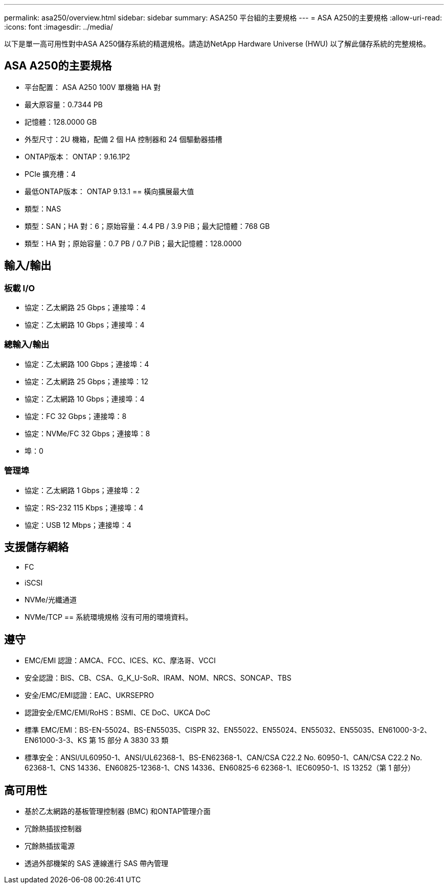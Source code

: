 ---
permalink: asa250/overview.html 
sidebar: sidebar 
summary: ASA250 平台組的主要規格 
---
= ASA A250的主要規格
:allow-uri-read: 
:icons: font
:imagesdir: ../media/


[role="lead"]
以下是單一高可用性對中ASA A250儲存系統的精選規格。請造訪NetApp Hardware Universe (HWU) 以了解此儲存系統的完整規格。



== ASA A250的主要規格

* 平台配置： ASA A250 100V 單機箱 HA 對
* 最大原容量：0.7344 PB
* 記憶體：128.0000 GB
* 外型尺寸：2U 機箱，配備 2 個 HA 控制器和 24 個驅動器插槽
* ONTAP版本： ONTAP：9.16.1P2
* PCIe 擴充槽：4
* 最低ONTAP版本： ONTAP 9.13.1 == 橫向擴展最大值
* 類型：NAS
* 類型：SAN；HA 對：6；原始容量：4.4 PB / 3.9 PiB；最大記憶體：768 GB
* 類型：HA 對；原始容量：0.7 PB / 0.7 PiB；最大記憶體：128.0000




== 輸入/輸出



=== 板載 I/O

* 協定：乙太網路 25 Gbps；連接埠：4
* 協定：乙太網路 10 Gbps；連接埠：4




=== 總輸入/輸出

* 協定：乙太網路 100 Gbps；連接埠：4
* 協定：乙太網路 25 Gbps；連接埠：12
* 協定：乙太網路 10 Gbps；連接埠：4
* 協定：FC 32 Gbps；連接埠：8
* 協定：NVMe/FC 32 Gbps；連接埠：8
* 埠：0




=== 管理埠

* 協定：乙太網路 1 Gbps；連接埠：2
* 協定：RS-232 115 Kbps；連接埠：4
* 協定：USB 12 Mbps；連接埠：4




== 支援儲存網絡

* FC
* iSCSI
* NVMe/光纖通道
* NVMe/TCP == 系統環境規格 沒有可用的環境資料。




== 遵守

* EMC/EMI 認證：AMCA、FCC、ICES、KC、摩洛哥、VCCI
* 安全認證：BIS、CB、CSA、G_K_U-SoR、IRAM、NOM、NRCS、SONCAP、TBS
* 安全/EMC/EMI認證：EAC、UKRSEPRO
* 認證安全/EMC/EMI/RoHS：BSMI、CE DoC、UKCA DoC
* 標準 EMC/EMI：BS-EN-55024、BS-EN55035、CISPR 32、EN55022、EN55024、EN55032、EN55035、EN61000-3-2、EN61000-3-3、KS 第 15 部分 A 3830 33 類
* 標準安全：ANSI/UL60950-1、ANSI/UL62368-1、BS-EN62368-1、CAN/CSA C22.2 No. 60950-1、CAN/CSA C22.2 No. 62368-1、CNS 14336、EN60825-12368-1、CNS 14336、EN60825-6 62368-1、IEC60950-1、IS 13252（第 1 部分）




== 高可用性

* 基於乙太網路的基板管理控制器 (BMC) 和ONTAP管理介面
* 冗餘熱插拔控制器
* 冗餘熱插拔電源
* 透過外部機架的 SAS 連線進行 SAS 帶內管理

